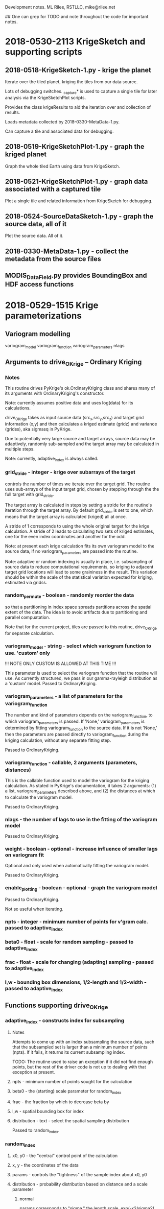 
Development notes.  ML Rilee, RSTLLC, mike@rilee.net

## One can grep for TODO and note throughout the code for important notes.

* 2018-0530-2113 KrigeSketch and supporting scripts

** 2018-0518-KrigeSketch-1.py - krige the planet
Iterate over the tiled planet, kriging the tiles from our data source.

Lots of debugging switches. _capture* is used to capture a single
tile for later analysis via the KrigeSketchPlot scripts.

Provides the class krigeResults to aid the iteration over and
collection of results.

Loads metadata collected by 2018-0330-MetaData-1.py.

Can capture a tile and associated data for debugging.

** 2018-0519-KrigeSketchPlot-1.py - graph the kriged planet
Graph the whole tiled Earth using data from KrigeSketch.

** 2018-0521-KrigeSketchPlot-1.py - graph data associated with a captured tile
Plot a single tile and related information from KrigeSketch for debugging.

** 2018-0524-SourceDataSketch-1.py - graph the source data, all of it
Plot the source data.  All of it.

** 2018-0330-MetaData-1.py - collect the metadata from the source files

** MODIS_DataField.py provides BoundingBox and HDF access functions

* 2018-0529-1515 Krige parameterizations

** Variogram modelling

variogram_model
variogram_function
variogram_parameters
nlags

** Arguments to drive_OKrige -- Ordinary Kriging
*** Notes

This routine drives PyKrige's ok.OrdinaryKriging class and shares many
of its arguments with OrdinaryKriging's constructor.

Note: currently assumes positive data and uses log(data) for its calculations.

drive_OKrige takes as input source data (src_x,src_y,src_z) and target
grid information (x,y) and then calculates a kriged estimate (gridz)
and variance (gridss), aka sigmasq in PyKrige.

Due to potentially very large source and target arrays, source data
may be adaptively, randomly sub-sampled and the target array may be
calculated in multiple steps. 

Note: currently, adaptive_index is always called.

*** grid_stride - integer - krige over subarrays of the target
controls the number of times we iterate over the target grid. The
routine uses sub-arrays of the input target grid, chosen by stepping
through the the full target with grid_stride.

The target array is calculated in steps by setting a stride for the
routine's iteration through the target array. By default grid_stride
is set to one, which means that the target array is calculated
(kriged) all at once.

A stride of 1 corresponds to using the whole original target for the
krige calculation. A stride of 2 leads to calculating two sets of
kriged estimates, one for the even index coordinates and another for
the odd.

Note: at present each krige calculation fits its own variogram model
to the source data, if no variogram_parameters are passed into the
routine.

Note: adaptive or random indexing is usually in place,
i.e. subsampling of source data to reduce computational requirements,
so kriging to adjacent target grid locations will lead to some
graininess in the result. This variation should be within the scale of
the statistical variation expected for kriging, estimated via gridss.

*** random_permute - boolean - randomly reorder the data 
so that a partitioning in index space spreads partitions across the
spatial extent of the data. The idea is to avoid artifacts due to 
partitioning and parallel compuatation. 

Note that for the current project, tiles are passed to this routine,
drive_OKrige for separate calculation.

*** variogram_model - string - select which variogram function to use. 'custom' only
!!! NOTE ONLY CUSTOM IS ALLOWED AT THIS TIME !!!

This parameter is used to select the variogram function that the
routine will use. As currently structured, we pass in our gamma-rayleigh
distribution as a 'custom' model. Passed to OrdinaryKriging.
*** variogram_parameters - a list of parameters for the variogram_function
The number and kind of parameters depends on the variogram_function,
to which variogram_parameters is passed. If 'None,'
variogram_parameters is determined by fitting variogram_function to
the source data. If it is not 'None,' then the parameters are passed
directly to variogram_function during the kriging calculation, without
any separate fitting step.

Passed to OrdinaryKriging.

*** variogram_function - callable, 2 arguments (parameters, distances)
This is the callable function used to model the variogram for the kriging
calculation. As stated in PyKrige's documentation, it takes 2
arguments: (1) a list, variogram_parameters described above, and
(2) the distances at which to calculate the variogram model.

Passed to OrdinaryKriging.

*** nlags - the number of lags to use in the fitting of the variogram model
Passed to OrdinaryKriging.
*** weight - boolean - optional - increase influence of smaller lags on variogram fit
Optional and only used when automatically fitting the variogram model.

Passed to OrdinaryKriging.
*** enable_plotting - boolean - optional - graph the variogram model
Passed to OrdinaryKriging.

Not so useful when iterating.

*** npts - integer - minimum number of points for v'gram calc. passed to adaptive_index
*** beta0 - float - scale for random sampling - passed to adaptive_index
*** frac - float - scale for changing (adapting) sampling - passed to adaptive_index
*** l,w - bounding box dimensions, 1/2-length and 1/2-width - passed to adaptive_index
** Functions supporting drive_OKrige
*** adaptive_index - constructs index for subsampling
**** Notes 
Attempts to come up with an index subsampling the source data, such
that the subsampled set is larger than a minimum number of points
(npts). If it fails, it returns its current subsampling index.

TODO: The routine used to raise an exception if it did not find enough
points, but the rest of the driver code is not up to dealing with that
exception at present.
**** npts  - minimum number of points sought for the calculation
**** beta0 - the (starting) scale parameter for random_index
**** frac  - the fraction by which to decrease beta by
**** l,w   - spatial bounding box for index
**** distribution - text - select the spatial sampling distribution
Passed to random_index.

*** random_index
**** x0, y0 - the "central" control point of the calculation
**** x,  y  - the coordinates of the data
**** params - controls the "tightness" of the sample index about x0, y0
**** distribution - probability distribution based on distance and a scale parameter
***** normal
params corresponds to "sigma," the length scale, exp(-x2/sigma2)
***** exponential
params corresponds to the 1/e reciprocal length scale
***** power-law
params corresponds to the negative of the log-log slope
**** l,w - float,float - bounding box centered on x0,y0 with dimensions 2*l,2*w
restricts index to a bounding box centered on x0,y0 with dimensions 2*l,2*w


* 2018-0522-1123 Krige Sketching and plotting

Build the calculation for kriging the whole planet. Separated
calculation from plotting, since the latter requires more rapid
iterations in actual use.

** 2018-0518-KrigeSketch-1.py
Iterate over the tiled planet, kriging the tiles from our data source.

Lots of debugging switches. _capture* is used to capture a single
tile for later analysis via the KrigeSketchPlot scripts.

** 2018-0519-KrigeSketchPlot-1.py
Plot the whole tiled Earth using data from KrigeSketch.

** 2018-0521-KrigeSketchPlot-1.py
Plot a single tile and related information from KrigeSketch for debugging.


* 2018-0417-1408-32-EDT ML Rilee, RSTLLC, mike@rilee.net. provenance

provenance


